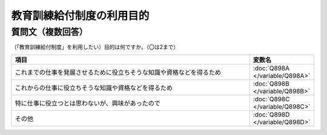 
============================================================
教育訓練給付制度の利用目的
============================================================


質問文（複数回答）
-----------------------
（「教育訓練給付制度」を利用したい）目的は何ですか。（〇は2まで）




.. csv-table::
   :header: "項目", "変数名"
   :widths: 20,5

   これまでの仕事を発展させるために役立ちそうな知識や資格などを得るため, :doc:`Q898A </variable/Q898A>`
   これからの仕事に役立ちそうな知識や資格などを得るため, :doc:`Q898B </variable/Q898B>`
   特に仕事に役立つとは思わないが、興味があったので,	 :doc:`Q898C </variable/Q898C>`
   その他, :doc:`Q898D </variable/Q898D>`

